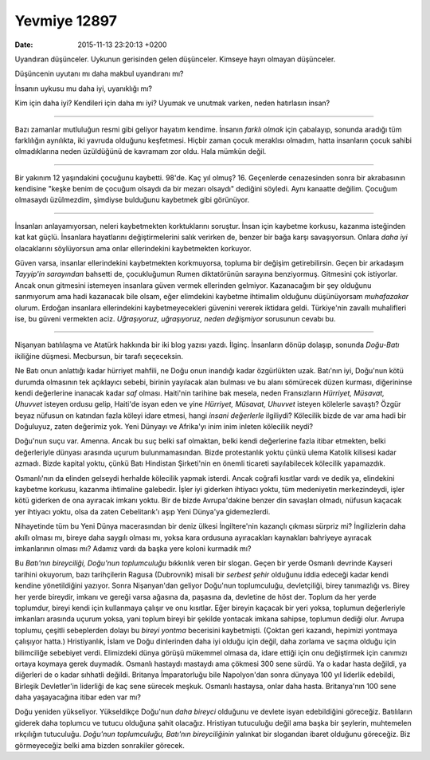 =============
Yevmiye 12897
=============

:date: 2015-11-13 23:20:13 +0200

.. :Author: Emin Reşah
.. :Date:   12897

Uyandıran düşünceler. Uykunun gerisinden gelen düşünceler. Kimseye hayrı olmayan
düşünceler.

Düşüncenin uyutanı mı daha makbul uyandıranı mı?

İnsanın uykusu mu daha iyi, uyanıklığı mı?

Kim için daha iyi? Kendileri için daha mı iyi? Uyumak ve unutmak varken, neden
hatırlasın insan?

--------------

Bazı zamanlar mutluluğun resmi gibi geliyor hayatım kendime. İnsanın *farklı
olmak* için çabalayıp, sonunda aradığı tüm farklılığın aynılıkta, iki yavruda
olduğunu keşfetmesi. Hiçbir zaman çocuk meraklısı olmadım, hatta insanların
çocuk sahibi olmadıklarına neden üzüldüğünü de kavramam zor oldu. Hala mümkün
değil.

--------------

Bir yakınım 12 yaşındakini çocuğunu kaybetti. 98'de. Kaç yıl olmuş? 16.
Geçenlerde cenazesinden sonra bir akrabasının kendisine "keşke benim de çocuğum
olsaydı da bir mezarı olsaydı" dediğini söyledi. Aynı kanaatte değilim. Çocuğum
olmasaydı üzülmezdim, şimdiyse bulduğunu kaybetmek gibi görünüyor.

--------------

İnsanları anlayamıyorsan, neleri kaybetmekten korktuklarını soruştur.  İnsan
için kaybetme korkusu, kazanma isteğinden kat kat güçlü. İnsanlara hayatlarını
değiştirmelerini salık verirken de, benzer bir bağa karşı savaşıyorsun. Onlara
*daha iyi* olacaklarını söylüyorsun ama onlar ellerindekini kaybetmekten
korkuyor.

Güven varsa, insanlar ellerindekini kaybetmekten korkmuyorsa, topluma bir
değişim getirebilirsin. Geçen bir arkadaşım *Tayyip'in sarayından* bahsetti de,
çocukluğumun Rumen diktatörünün sarayına benziyormuş.  Gitmesini çok
istiyorlar. Ancak onun gitmesini istemeyen insanlara güven vermek ellerinden
gelmiyor. Kazanacağım bir şey olduğunu sanmıyorum ama hadi kazanacak bile olsam,
eğer elimdekini kaybetme ihtimalim olduğunu düşünüyorsam *muhafazakar*
olurum. Erdoğan insanlara ellerindekini kaybetmeyecekleri güvenini vererek
iktidara geldi. Türkiye'nin zavallı muhalifleri ise, bu güveni vermekten
aciz. *Uğraşıyoruz, uğraşıyoruz, neden değişmiyor* sorusunun cevabı bu.

--------------

Nişanyan batılılaşma ve Atatürk hakkında bir iki blog yazısı yazdı.
İlginç. İnsanların dönüp dolaşıp, sonunda *Doğu-Batı* ikiliğine düşmesi.
Mecbursun, bir tarafı seçeceksin.

Ne Batı onun anlattığı kadar hürriyet mahfili, ne Doğu onun inandığı
kadar özgürlükten uzak. Batı'nın iyi, Doğu'nun kötü durumda olmasının
tek açıklayıcı sebebi, birinin yayılacak alan bulması ve bu alanı
sömürecek düzen kurması, diğerininse kendi değerlerine inanacak kadar
*saf* olması. Haiti'nin tarihine bak mesela, neden Fransızların
*Hürriyet, Müsavat, Uhuvvet* isteyen ordusu gelip, Haiti'de isyan eden
ve yine *Hürriyet, Müsavat, Uhuvvet* isteyen kölelerle savaştı? Özgür
beyaz nüfusun on katından fazla köleyi idare etmesi, hangi *insani
değerlerle* ilgiliydi? Kölecilik bizde de var ama hadi bir Doğuluyuz,
zaten değerimiz yok. Yeni Dünyayı ve Afrika'yı inim inim inleten
kölecilik neydi?

Doğu'nun suçu var. Amenna. Ancak bu suç belki saf olmaktan, belki kendi
değerlerine fazla itibar etmekten, belki değerleriyle dünyası arasında uçurum
bulunmamasından. Bizde protestanlık yoktu çünkü ulema Katolik kilisesi kadar
azmadı. Bizde kapital yoktu, çünkü Batı Hindistan Şirketi'nin en önemli ticareti
sayılabilecek kölecilik yapamazdık.

Osmanlı'nın da elinden gelseydi herhalde kölecilik yapmak isterdi. Ancak coğrafi
kısıtlar vardı ve dedik ya, elindekini kaybetme korkusu, kazanma ihtimaline
galebedir. İşler iyi giderken ihtiyacı yoktu, tüm medeniyetin merkezindeydi,
işler kötü giderken de ona ayıracak imkanı yoktu. Bir de bizde Avrupa'dakine
benzer din savaşları olmadı, nüfusun kaçacak yer ihtiyacı yoktu, olsa da zaten
Cebelitarık'ı aşıp Yeni Dünya'ya gidemezlerdi.

Nihayetinde tüm bu Yeni Dünya macerasından bir deniz ülkesi İngiltere'nin
kazançlı çıkması sürpriz mi? İngilizlerin daha akıllı olması mı, bireye daha
saygılı olması mı, yoksa kara ordusuna ayıracakları kaynakları bahriyeye
ayıracak imkanlarının olması mı?  Adamız vardı da başka yere koloni kurmadık mı?

Bu *Batı'nın bireyciliği, Doğu'nun toplumculuğu* bıkkınlık veren bir
slogan. Geçen bir yerde Osmanlı devrinde Kayseri tarihini okuyorum, bazı
tarihçilerin Ragusa (Dubrovnik) misali bir *serbest şehir* olduğunu iddia
edeceği kadar kendi kendine yönetildiğini yazıyor. Sonra Nişanyan'dan geliyor
Doğu'nun toplumculuğu, devletçiliği, birey tanımazlığı vs. Birey her yerde
bireydir, imkanı ve gereği varsa ağasına da, paşasına da, devletine de höst
der. Toplum da her yerde toplumdur, bireyi kendi için kullanmaya çalışır ve onu
kısıtlar. Eğer bireyin kaçacak bir yeri yoksa, toplumun değerleriyle imkanları
arasında uçurum yoksa, yani toplum bireyi bir şekilde yontacak imkana sahipse,
toplumun dediği olur. Avrupa toplumu, çeşitli sebeplerden dolayı bu *bireyi
yontma* becerisini kaybetmişti. (Çoktan geri kazandı, hepimizi yontmaya
çalışıyor hatta.)  Hristiyanlık, İslam ve Doğu dinlerinden daha iyi olduğu için
değil, daha zorlama ve saçma olduğu için bilimciliğe sebebiyet verdi. Elimizdeki
dünya görüşü mükemmel olmasa da, idare ettiği için onu değiştirmek için canımızı
ortaya koymaya gerek duymadık. Osmanlı hastaydı mastaydı ama çökmesi 300 sene
sürdü. Ya o kadar hasta değildi, ya diğerleri de o kadar sıhhatli
değildi. Britanya İmparatorluğu bile Napolyon'dan sonra dünyaya 100 yıl liderlik
edebildi, Birleşik Devletler'in liderliği de kaç sene sürecek meşkuk. Osmanlı
hastaysa, onlar daha hasta.  Britanya'nın 100 sene daha yaşayacağına itibar eden
var mı?

Doğu yeniden yükseliyor. Yükseldikçe Doğu'nun *daha bireyci* olduğunu ve devlete
isyan edebildiğini göreceğiz. Batılıların giderek daha toplumcu ve tutucu
olduğuna şahit olacağız. Hristiyan tutuculuğu değil ama başka bir şeylerin,
muhtemelen ırkçılığın tutuculuğu. *Doğu'nun toplumculuğu, Batı'nın
bireyciliğinin* yalınkat bir slogandan ibaret olduğunu göreceğiz. Biz
görmeyeceğiz belki ama bizden sonrakiler görecek.
